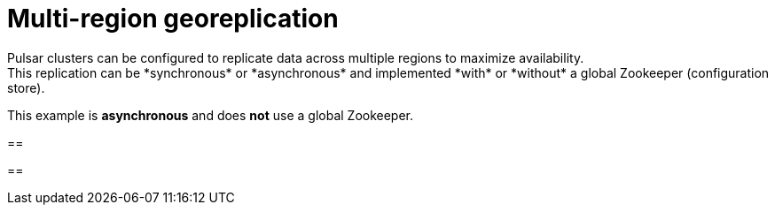 = Multi-region georeplication
Pulsar clusters can be configured to replicate data across multiple regions to maximize availability.
This replication can be *synchronous* or *asynchronous* and implemented *with* or *without* a global Zookeeper (configuration store).
This example is *asynchronous* and does *not* use a global Zookeeper.

==

==